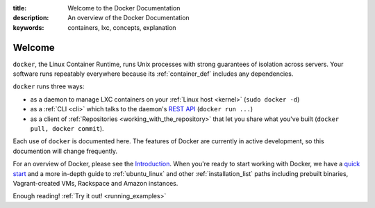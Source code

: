 :title: Welcome to the Docker Documentation
:description: An overview of the Docker Documentation
:keywords: containers, lxc, concepts, explanation

Welcome
=======

.. image:: concepts/images/dockerlogo-h.png

``docker``, the Linux Container Runtime, runs Unix processes with
strong guarantees of isolation across servers. Your software runs
repeatably everywhere because its :ref:`container_def` includes any
dependencies.

``docker`` runs three ways:

* as a daemon to manage LXC containers on your :ref:`Linux host
  <kernel>` (``sudo docker -d``)
* as a :ref:`CLI <cli>` which talks to the daemon's `REST API
  <api/docker_remote_api>`_ (``docker run ...``)
* as a client of :ref:`Repositories <working_with_the_repository>`
  that let you share what you've built (``docker pull, docker
  commit``).

Each use of ``docker`` is documented here. The features of Docker are
currently in active development, so this documention will change
frequently.

For an overview of Docker, please see the `Introduction
<http://www.docker.io>`_. When you're ready to start working with
Docker, we have a `quick start <http://www.docker.io/gettingstarted>`_
and a more in-depth guide to :ref:`ubuntu_linux` and other
:ref:`installation_list` paths including prebuilt binaries,
Vagrant-created VMs, Rackspace and Amazon instances.

Enough reading! :ref:`Try it out! <running_examples>`
